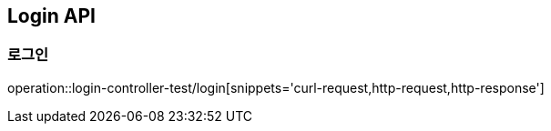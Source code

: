 == Login API

=== 로그인
operation::login-controller-test/login[snippets='curl-request,http-request,http-response']